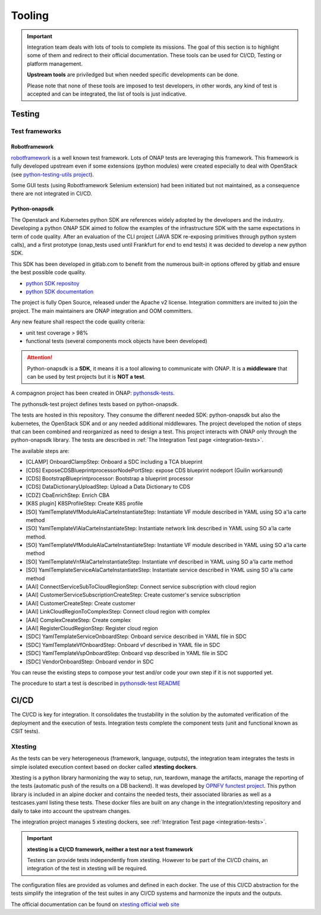 .. This work is licensed under a
   Creative Commons Attribution 4.0 International License.
.. integration-tooling:

Tooling
=======

.. important::
   Integration team deals with lots of tools to complete its missions. The goal
   of this section is to highlight some of them and redirect to their official
   documentation. These tools can be used for CI/CD, Testing or platform management.

   **Upstream tools** are priviledged but when needed specific developments can be done.

   Please note that none of these tools are imposed to test developers, in other
   words, any kind of test is accepted and can be integrated, the list of tools
   is just indicative.

Testing
-------

Test frameworks
~~~~~~~~~~~~~~~

Robotframework
..............

`robotframework <https://robotframework.org/>`_ is a well known test framework.
Lots of ONAP tests are leveraging this framework.
This framework is fully developed upstream even if some extensions (python
modules) were created especially to deal with OpenStack (see
`python-testing-utils project <https://git.onap.org/testsuite/python-testing-utils/>`_).

Some GUI tests (using Robotframework Selenium extension) had been initiated but
not maintained, as a consequence there are not integrated in CI/CD.


Python-onapsdk
..............

The Openstack and Kubernetes python SDK are references widely adopted by the
developers and the industry. Developing a python ONAP SDK aimed to follow the
examples of the infrastructure SDK with the same expectations in term of code
quality.
After an evaluation of the CLI project (JAVA SDK re-exposing primitives through
python system calls), and a first prototype (onap_tests used until Frankfurt for
end to end tests) it was decided to develop a new python SDK.

This SDK has been developed in gitlab.com to benefit from the numerous built-in
options offered by gitlab and ensure the best possible code quality.

- `python SDK repositoy <https://gitlab.com/Orange-OpenSource/lfn/onap/python-onapsdk>`_
- `python SDK documentation <https://python-onapsdk.readthedocs.io/en/latest/?badge=develop>`_

The project is fully Open Source, released under the Apache v2 license.
Integration committers are invited to join the project. The main maintainers are
ONAP integration and OOM committers.

Any new feature shall respect the code quality criteria:

- unit test coverage > 98%
- functional tests (several components mock objects have been developed)

.. attention::
    Python-onapsdk is a **SDK**, it means it is a tool allowing to communicate
    with ONAP. It is a **middleware** that can be used by test projects but it is
    **NOT a test**.

A compagnon project has been created in ONAP:
`pythonsdk-tests <https://git.onap.org/testsuite/pythonsdk-tests/>`_.

The pythonsdk-test project defines tests based on python-onapsdk.

The tests are hosted in this repository. They consume the different needed SDK:
python-onapsdk but also the kubernetes, the OpenStack SDK and or any needed
additional middlewares.
The project developed the notion of steps that can been combined and reorganized
as need to design a test. This project interacts with ONAP only through the
python-onapsdk library.
The tests are described in :ref:`The Integration Test page <integration-tests>`.

The available steps are:

- [CLAMP] OnboardClampStep: Onboard a SDC including a TCA blueprint
- [CDS] ExposeCDSBlueprintprocessorNodePortStep: expose CDS blueprint nodeport (Guilin workaround)
- [CDS] BootstrapBlueprintprocessor: Bootstrap a blueprint processor
- [CDS] DataDictionaryUploadStep: Upload a Data Dictionary to CDS
- [CDZ] CbaEnrichStep: Enrich CBA
- [K8S plugin] K8SProfileStep: Create K8S profile
- [SO] YamlTemplateVfModuleAlaCarteInstantiateStep: Instantiate VF module described in YAML using SO a'la carte method
- [SO] YamlTemplateVlAlaCarteInstantiateStep: Instantiate network link described in YAML using SO a'la carte method.
- [SO] YamlTemplateVfModuleAlaCarteInstantiateStep: Instantiate VF module described in YAML using SO a'la carte method
- [SO] YamlTemplateVnfAlaCarteInstantiateStep: Instantiate vnf described in YAML using SO a'la carte method
- [SO] YamlTemplateServiceAlaCarteInstantiateStep: Instantiate service described in YAML using SO a'la carte method
- [AAI] ConnectServiceSubToCloudRegionStep: Connect service subscription with cloud region
- [AAI] CustomerServiceSubscriptionCreateStep: Create customer's service subscription
- [AAI] CustomerCreateStep: Create customer
- [AAI] LinkCloudRegionToComplexStep: Connect cloud region with complex
- [AAI] ComplexCreateStep: Create complex
- [AAI] RegisterCloudRegionStep: Register cloud region
- [SDC] YamlTemplateServiceOnboardStep: Onboard service described in YAML file in SDC
- [SDC] YamlTemplateVfOnboardStep: Onboard vf described in YAML file in SDC
- [SDC] YamlTemplateVspOnboardStep: Onboard vsp described in YAML file in SDC
- [SDC] VendorOnboardStep: Onboard vendor in SDC

You can reuse the existing steps to compose your test and/or code your own step
if it is not supported yet.

The procedure to start a test is described in `pythonsdk-test README <https://git.onap.org/testsuite/pythonsdk-tests/tree/README.md>`_

CI/CD
-----

The CI/CD is key for integration. It consolidates the trustability in the solution
by the automated verification of the deployment and the execution of tests.
Integration tests complete the component tests (unit and functional known as
CSIT tests).

Xtesting
~~~~~~~~

As the tests can be very heterogeneous (framework, language, outputs), the
integration team integrates the tests in simple isolated execution context based
on docker called **xtesting dockers**.

Xtesting is a python library harmonizing the way to setup, run, teardown,
manage the artifacts, manage the reporting of the tests (automatic push of the
results on a DB backend). It was developed by
`OPNFV functest project <https://git.opnfv.org/functest-xtesting/>`_.
This python library is included in an alpine docker and contains the needed
tests, their associated libraries as well as a testcases.yaml listing these tests.
These docker files are built on any change in the integration/xtesting repository
and daily to take into account the upstream changes.

The integration project manages 5 xtesting dockers, see
:ref:`Integration Test page <integration-tests>`.

.. important::
    **xtesting is a CI/CD framework, neither a test nor a test framework**

    Testers can provide tests independently from xtesting.
    However to be part of the CI/CD chains, an integration of the test in xtesting
    will be required.

The configuration files are provided as volumes and defined in each docker.
The use of this CI/CD abstraction for the tests simplify the integration
of the test suites in any CI/CD systems and harmonize the inputs and the outputs.

The official documentation can be found on
`xtesting official web site <https://xtesting.readthedocs.io/en/latest/>`_
